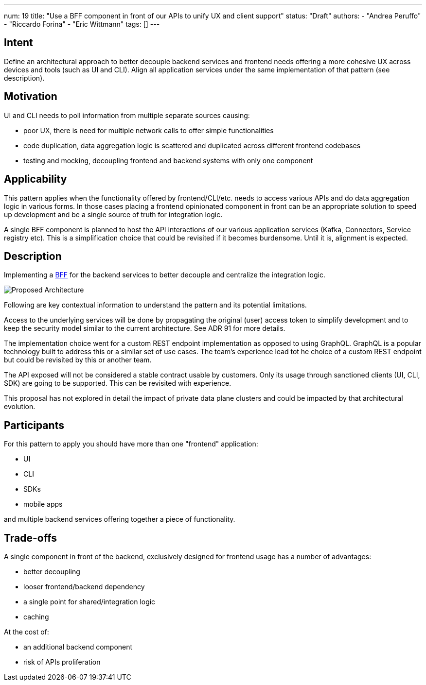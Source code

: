 ---
num: 19
title: "Use a BFF component in front of our APIs to unify UX and client support"
status: "Draft"
authors:
  - "Andrea Peruffo"
  - "Riccardo Forina"
  - "Eric Wittmann"
tags: []
---

## Intent

Define an architectural approach to better decouple backend services and frontend needs offering a more cohesive UX across devices and tools (such as UI and CLI).
Align all application services under the same implementation of that pattern (see description).

## Motivation

UI and CLI needs to poll information from multiple separate sources causing:

* poor UX, there is need for multiple network calls to offer simple functionalities
* code duplication, data aggregation logic is scattered and duplicated across different frontend codebases
* testing and mocking, decoupling frontend and backend systems with only one component

## Applicability

This pattern applies when the functionality offered by frontend/CLI/etc. needs to access various APIs and do data aggregation logic in various forms.
In those cases placing a frontend opinionated component in front can be an appropriate solution to speed up development and be a single source of truth for integration logic.

A single BFF component is planned to host the API interactions of our various application services (Kafka, Connectors, Service registry etc).
This is a simplification choice that could be revisited if it becomes burdensome.
Until it is, alignment is expected.

## Description

Implementing a https://samnewman.io/patterns/architectural/bff/[BFF] for the backend services to better decouple and centralize the integration logic.

image::with_BFF.png[Proposed Architecture]

Following are key contextual information to understand the pattern and its potential limitations.

Access to the underlying services will be done by propagating the original (user) access token to simplify development and to keep the security model similar to the current architecture.
See ADR 91 for more details.

The implementation choice went for a custom REST endpoint implementation as opposed to using GraphQL.
GraphQL is a popular technology built to address this or a similar set of use cases.
The team's experience lead tot he choice of a custom REST endpoint but could be revisited by this or another team.

The API exposed will not be considered a stable contract usable by customers.
Only its usage through sanctioned clients (UI, CLI, SDK) are going to be supported.
This can be revisited with experience.

This proposal has not explored in detail the impact of private data plane clusters and could be impacted by that architectural evolution.

## Participants

For this pattern to apply you should have more than one "frontend" application:

* UI
* CLI
* SDKs
* mobile apps

and multiple backend services offering together a piece of functionality.

## Trade-offs

A single component in front of the backend, exclusively designed for frontend usage has a number of advantages:

* better decoupling
* looser frontend/backend dependency
* a single point for shared/integration logic
* caching

At the cost of:

* an additional backend component
* risk of APIs proliferation
